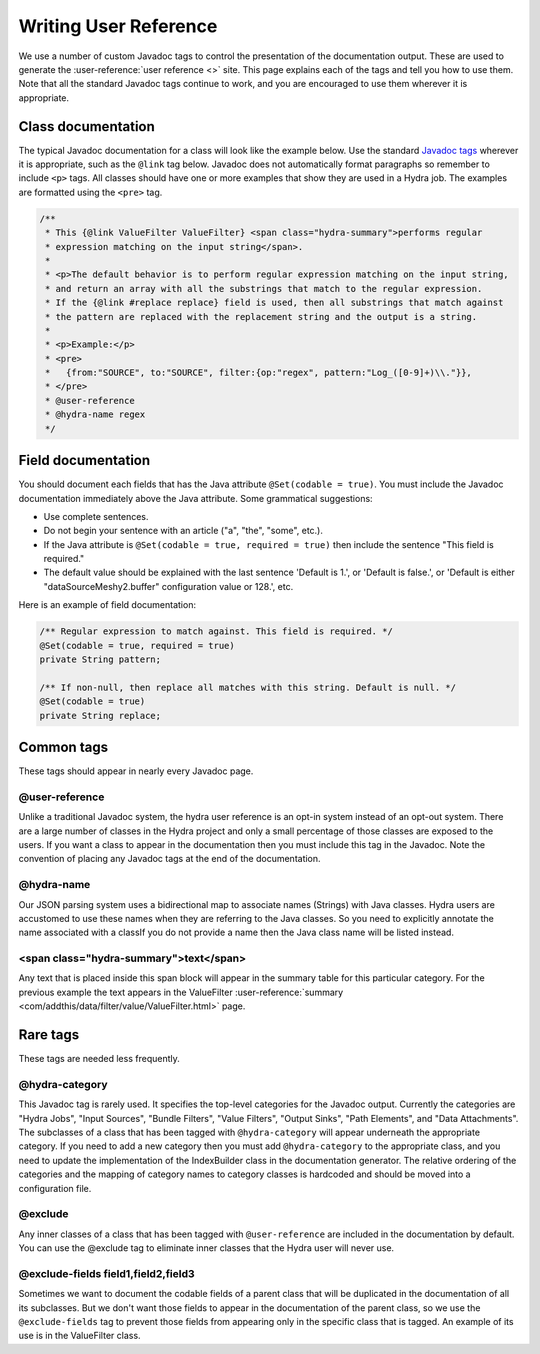 .. Licensed under the Apache License, Version 2.0 (the "License");
   you may not use this file except in compliance with the License.
   You may obtain a copy of the License at

   http://www.apache.org/licenses/LICENSE-2.0

   Unless required by applicable law or agreed to in writing, software
   distributed under the License is distributed on an "AS IS" BASIS,
   WITHOUT WARRANTIES OR CONDITIONS OF ANY KIND, either express or
   implied.  See the License for the specific language governing
   permissions and limitations under the License.


.. _user-reference:

#######################
Writing User Reference
#######################

We use a number of custom Javadoc tags to control the presentation of the documentation output.  These are used to generate the :user-reference:`user reference <>` site. This page explains each of the tags and tell you how to use them. Note that all the standard Javadoc tags continue to work, and you are encouraged to use them wherever it is appropriate.

Class documentation
===================

The typical Javadoc documentation for a class will look like the example below. Use the standard `Javadoc tags <http://docs.oracle.com/javase/6/docs/technotes/tools/windows/javadoc.html#javadoctags>`_ wherever it is appropriate, such as the ``@link`` tag below. Javadoc does not automatically format paragraphs so remember to include ``<p>`` tags. All classes should have one or more examples that show they are used in a Hydra job. The examples are formatted using the ``<pre>`` tag.

.. code-block:: java

    /**
     * This {@link ValueFilter ValueFilter} <span class="hydra-summary">performs regular 
     * expression matching on the input string</span>.
     *
     * <p>The default behavior is to perform regular expression matching on the input string,
     * and return an array with all the substrings that match to the regular expression.
     * If the {@link #replace replace} field is used, then all substrings that match against
     * the pattern are replaced with the replacement string and the output is a string.
     *
     * <p>Example:</p>
     * <pre>
     *   {from:"SOURCE", to:"SOURCE", filter:{op:"regex", pattern:"Log_([0-9]+)\\."}},
     * </pre>
     * @user-reference
     * @hydra-name regex
     */

Field documentation
====================

You should document each fields that has the Java attribute ``@Set(codable = true)``. You must include the Javadoc documentation immediately above the Java attribute. Some grammatical suggestions:

* Use complete sentences. 
* Do not begin your sentence with an article ("a", "the", "some", etc.).
* If the Java attribute is ``@Set(codable = true, required = true)`` then include the sentence "This field is required."
* The default value should be explained with the last sentence 'Default is 1.', or 'Default is false.', or 'Default is either "dataSourceMeshy2.buffer" configuration value or 128.', etc.  

Here is an example of field documentation:

.. code-block:: java

        /** Regular expression to match against. This field is required. */
        @Set(codable = true, required = true)
        private String pattern;

        /** If non-null, then replace all matches with this string. Default is null. */
        @Set(codable = true)
        private String replace;

Common tags
=============

These tags should appear in nearly every Javadoc page.

@user-reference
----------------

Unlike a traditional Javadoc system, the hydra user reference is an opt-in system instead of an opt-out system. There are a large number of classes in the Hydra project and only a small percentage of those classes are exposed to the users. If you want a class to appear in the documentation then you must include this tag in the Javadoc. Note the convention of placing any Javadoc tags at the end of the documentation.

@hydra-name
------------

Our JSON parsing system uses a bidirectional map to associate names (Strings) with Java classes. Hydra users are accustomed to use these names when they are referring to the Java classes.  So you need to explicitly annotate the name associated with a classIf you do not provide a name then the Java class name will be listed instead.

<span class="hydra-summary">text</span>
-----------------------------------------------------

Any text that is placed inside this span block will appear in the summary table for this particular category. For the previous example the text appears in the ValueFilter :user-reference:`summary <com/addthis/data/filter/value/ValueFilter.html>` page.

Rare tags
==========

These tags are needed less frequently.

@hydra-category
----------------

This Javadoc tag is rarely used. It specifies the top-level categories for the Javadoc output. Currently the categories are "Hydra Jobs", "Input Sources", "Bundle Filters", "Value Filters", "Output Sinks", "Path Elements", and "Data Attachments". The subclasses of a class that has been tagged with ``@hydra-category`` will appear underneath the appropriate category. If you need to add a new category then you must add ``@hydra-category`` to the appropriate class, and you need to update the implementation of the IndexBuilder class in the documentation generator. The relative ordering of the categories and the mapping of category names to category classes is hardcoded and should be moved into a configuration file.

@exclude
---------

Any inner classes of a class that has been tagged with ``@user-reference`` are included in the documentation by default. You can use the @exclude tag to eliminate inner classes that the Hydra user will never use.

@exclude-fields field1,field2,field3
--------------------------------------

Sometimes we want to document the codable fields of a parent class that will be duplicated in the documentation of all its subclasses. But we don't want those fields to appear in the documentation of the parent class, so we use the ``@exclude-fields`` tag to prevent those fields from appearing only in the specific class that is tagged. An example of its use is in the ValueFilter class.
